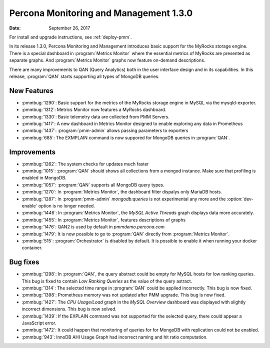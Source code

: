 .. _1.3.0:

================================================================================
Percona Monitoring and Management |version|
================================================================================

:Date: September 26, 2017

For install and upgrade instructions, see :ref:`deploy-pmm`.

In its release |version|, Percona Monitoring and Management introduces
basic support for the MyRocks storage engine. There is a special
dashboard in :program:`Metrics Monitor` where the essential metrics of
MyRocks are presented as separate graphs. And :program:`Metrics
Monitor` graphs now feature on-demand descriptions.

There are many improvements to QAN (Query Analytics) both in the user
interface design and in its capabilities. In this release, :program:`QAN` starts supporting all types of MongoDB queries.

New Features
--------------------------------------------------------------------------------

* :pmmbug:`1290`: Basic support for the metrics of the MyRocks storage engine in MySQL via the mysqld-exporter.
* :pmmbug:`1312`: Metrics Monitor now features a MyRocks dashboard.
* :pmmbug:`1330`: Basic telemetry data are collected from PMM Servers.
* :pmmbug:`1417`: A new dashboard in Metrics Monitor designed to enable exploring any data in Prometheus
* :pmmbug:`1437`: :program:`pmm-admin` allows passing parameters to exporters
* :pmmbug:`685`:  The EXMPLAIN command is now suppored for MongoDB queries in :program:`QAN`.

Improvements
--------------------------------------------------------------------------------

* :pmmbug:`1262`: The system checks for updates much faster
* :pmmbug:`1015`: :program:`QAN` should shows all collections from a mongod instance. Make sure that profiling is enabled in MongoDB.
* :pmmbug:`1057`: :program:`QAN` supports all MongoDB query types.
* :pmmbug:`1270`: In :program:`Metrics Monitor`, the dashboard filter dispalys only MariaDB hosts.
* :pmmbug:`1287`: In :program:`pmm-admin` *mongodb:queries* is not experimental any more and the :option:`dev-enable` option is no longer needed.
* :pmmbug:`1446`: In :program:`Metrics Monitor`, the *MySQL Active Threads* graph displays data more accurately.
* :pmmbug:`1455`: In :program:`Metrics Monitor`, features descriptions of graphs
* :pmmbug:`1476`: QAN2 is used by default in *pmmdemo.percona.com*
* :pmmbug:`1479`: It is now possible to go to :program:`QAN` directly from :program:`Metrics Monitor`.
* :pmmbug:`515`: :program:`Orchestrator` is disabled by default. It is possible to enable it when running your docker container.

Bug fixes
--------------------------------------------------------------------------------

* :pmmbug:`1298`: In :program:`QAN`, the query abstract could be empty for MySQL hosts for low ranking queries. This bug is fixed to contain *Low Ranking Queries* as the value of the query astract.
* :pmmbug:`1314`: The selected time range in :program:`QAN` could be applied incorrectly. This bug is now fixed.
* :pmmbug:`1398`: Prometheus memory was not updated after PMM upgrade. This bug is now fixed.
* :pmmbug:`1427`: The *CPU Usage/Load* graph in the *MySQL Overview* dashboard was displayed with slightly incorrect dimensions. This bug is now solved.
* :pmmbug:`1439`: If the EXPLAIN command was not supported for the selected query, there could appear a JavaScript error.
* :pmmbug:`1472`: It could happen that monitoring of queries for for MongoDB with replication could not be enabled.
* :pmmbug:`943`: InnoDB AHI Usage Graph had incorrect naming and hit ratio computation.

.. |version| replace:: 1.3.0

